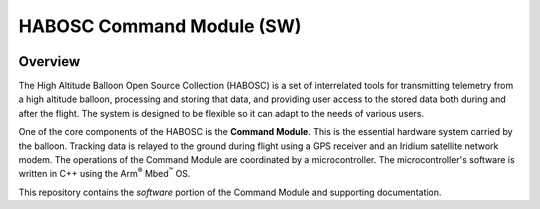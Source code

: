 **************************
HABOSC Command Module (SW)
**************************

.. image:: https://img.shields.io/github/tag/johnmlarkin/whitworth-commandmodule.svg?label=version&style=plastic   :alt: GitHub tag (latest SemVer)
.. image:: https://img.shields.io/github/license/johnmlarkin/whitworth-commandmodule.svg?style=plastic   :alt: GitHub license
.. image:: https://img.shields.io/badge/platform-mbed-lightgrey.svg?style=plastic   :alt: Platform
.. image:: https://img.shields.io/badge/microcontroller-lpc1768-lightgrey.svg?style=plastic   :alt: Microcontroller

Overview
========

The High Altitude Balloon Open Source Collection (HABOSC) is a set of interrelated tools for transmitting telemetry from a high altitude balloon, processing and storing that data, and providing user access to the stored data both during and after the flight. The system is designed to be flexible so it can adapt to the needs of various users.

One of the core components of the HABOSC is the **Command Module**. This is the essential hardware system carried by the balloon. Tracking data is relayed to the ground during flight using a GPS receiver and an Iridium satellite network modem. The operations of the Command Module are coordinated by a microcontroller. The microcontroller's software is written in C++ using the Arm\ :sup:`®` Mbed\ :sup:`™` OS.

This repository contains the *software* portion of the Command Module and supporting documentation.